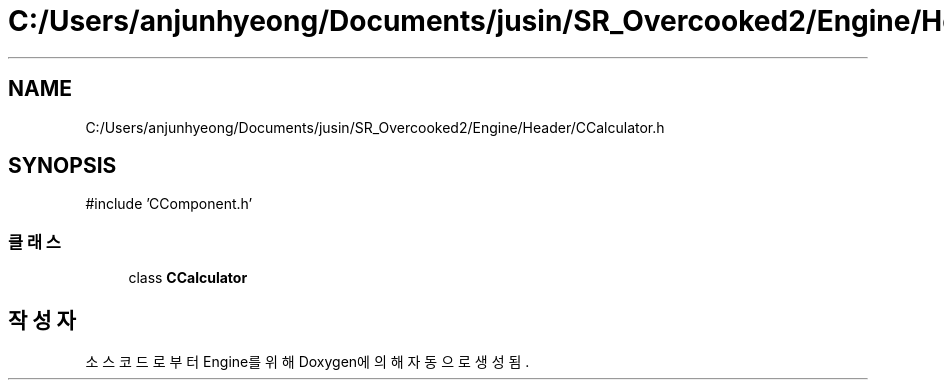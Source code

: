 .TH "C:/Users/anjunhyeong/Documents/jusin/SR_Overcooked2/Engine/Header/CCalculator.h" 3 "Version 1.0" "Engine" \" -*- nroff -*-
.ad l
.nh
.SH NAME
C:/Users/anjunhyeong/Documents/jusin/SR_Overcooked2/Engine/Header/CCalculator.h
.SH SYNOPSIS
.br
.PP
\fR#include 'CComponent\&.h'\fP
.br

.SS "클래스"

.in +1c
.ti -1c
.RI "class \fBCCalculator\fP"
.br
.in -1c
.SH "작성자"
.PP 
소스 코드로부터 Engine를 위해 Doxygen에 의해 자동으로 생성됨\&.
